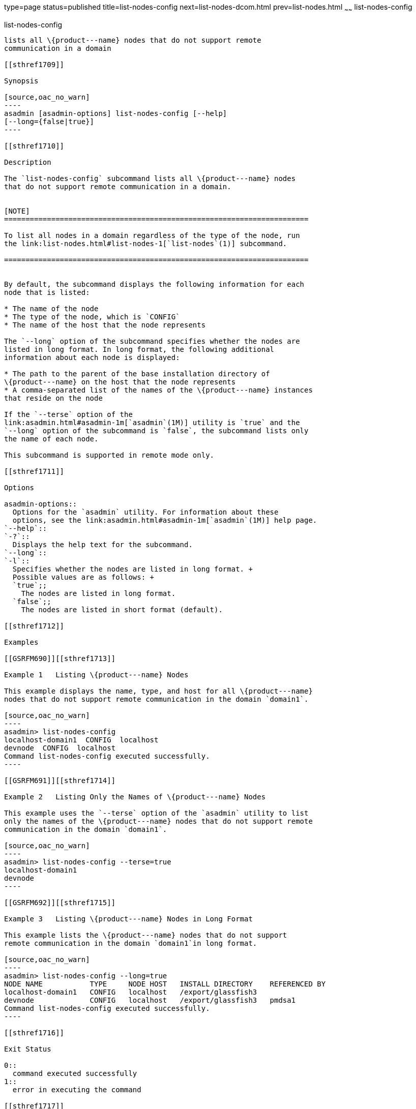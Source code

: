 type=page
status=published
title=list-nodes-config
next=list-nodes-dcom.html
prev=list-nodes.html
~~~~~~
list-nodes-config
=================

[[list-nodes-config-1]][[GSRFM00188]][[list-nodes-config]]

list-nodes-config
-----------------

lists all \{product---name} nodes that do not support remote
communication in a domain

[[sthref1709]]

Synopsis

[source,oac_no_warn]
----
asadmin [asadmin-options] list-nodes-config [--help] 
[--long={false|true}]
----

[[sthref1710]]

Description

The `list-nodes-config` subcommand lists all \{product---name} nodes
that do not support remote communication in a domain.


[NOTE]
=======================================================================

To list all nodes in a domain regardless of the type of the node, run
the link:list-nodes.html#list-nodes-1[`list-nodes`(1)] subcommand.

=======================================================================


By default, the subcommand displays the following information for each
node that is listed:

* The name of the node
* The type of the node, which is `CONFIG`
* The name of the host that the node represents

The `--long` option of the subcommand specifies whether the nodes are
listed in long format. In long format, the following additional
information about each node is displayed:

* The path to the parent of the base installation directory of
\{product---name} on the host that the node represents
* A comma-separated list of the names of the \{product---name} instances
that reside on the node

If the `--terse` option of the
link:asadmin.html#asadmin-1m[`asadmin`(1M)] utility is `true` and the
`--long` option of the subcommand is `false`, the subcommand lists only
the name of each node.

This subcommand is supported in remote mode only.

[[sthref1711]]

Options

asadmin-options::
  Options for the `asadmin` utility. For information about these
  options, see the link:asadmin.html#asadmin-1m[`asadmin`(1M)] help page.
`--help`::
`-?`::
  Displays the help text for the subcommand.
`--long`::
`-l`::
  Specifies whether the nodes are listed in long format. +
  Possible values are as follows: +
  `true`;;
    The nodes are listed in long format.
  `false`;;
    The nodes are listed in short format (default).

[[sthref1712]]

Examples

[[GSRFM690]][[sthref1713]]

Example 1   Listing \{product---name} Nodes

This example displays the name, type, and host for all \{product---name}
nodes that do not support remote communication in the domain `domain1`.

[source,oac_no_warn]
----
asadmin> list-nodes-config
localhost-domain1  CONFIG  localhost
devnode  CONFIG  localhost
Command list-nodes-config executed successfully.
----

[[GSRFM691]][[sthref1714]]

Example 2   Listing Only the Names of \{product---name} Nodes

This example uses the `--terse` option of the `asadmin` utility to list
only the names of the \{product---name} nodes that do not support remote
communication in the domain `domain1`.

[source,oac_no_warn]
----
asadmin> list-nodes-config --terse=true
localhost-domain1
devnode
----

[[GSRFM692]][[sthref1715]]

Example 3   Listing \{product---name} Nodes in Long Format

This example lists the \{product---name} nodes that do not support
remote communication in the domain `domain1`in long format.

[source,oac_no_warn]
----
asadmin> list-nodes-config --long=true
NODE NAME           TYPE     NODE HOST   INSTALL DIRECTORY    REFERENCED BY  
localhost-domain1   CONFIG   localhost   /export/glassfish3                  
devnode             CONFIG   localhost   /export/glassfish3   pmdsa1         
Command list-nodes-config executed successfully.
----

[[sthref1716]]

Exit Status

0::
  command executed successfully
1::
  error in executing the command

[[sthref1717]]

See Also

link:asadmin.html#asadmin-1m[`asadmin`(1M)]

link:create-node-config.html#create-node-config-1[`create-node-config`(1)],
link:create-node-dcom.html#create-node-dcom-1[`create-node-dcom`(1)],
link:create-node-ssh.html#create-node-ssh-1[`create-node-ssh`(1)],
link:delete-node-config.html#delete-node-config-1[`delete-node-config`(1)],
link:delete-node-dcom.html#delete-node-dcom-1[`delete-node-dcom`(1)],
link:delete-node-ssh.html#delete-node-ssh-1[`delete-node-ssh`(1)],
link:list-nodes.html#list-nodes-1[`list-nodes`(1)],
link:list-nodes-dcom.html#list-nodes-dcom-1[`list-nodes-dcom`(1)],
link:list-nodes-ssh.html#list-nodes-ssh-1[`list-nodes-ssh`(1)]


